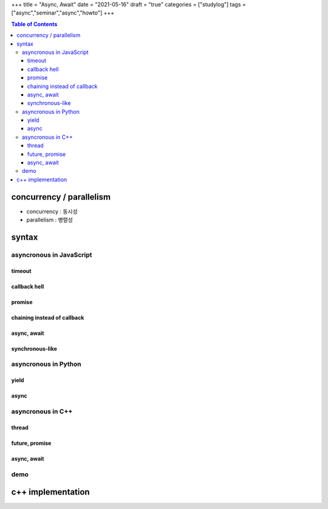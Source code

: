 +++
title = "Async, Await"
date = "2021-05-16"
draft = "true"
categories = ["studylog"]
tags = ["async","seminar","async","howto"]
+++


.. contents:: Table of Contents


concurrency / parallelism
=========================

.. image:: ./resources/_gen/images/1_Q_UZeToStz8YY2oQGiUPqw.png
  :width: 640
  :alt: concurrency vs parallelism

* concurrency : 동시성
* parallelism : 병렬성

syntax
======

asyncronous in JavaScript
-------------------------

timeout
~~~~~~~

.. code-block::html
    <body>
        <script>
            function async_fn(cb) {
                var finished = false;
                var url = 'https://i.imgur.com/82tHC9G.jpeg';
                var request = new XMLHttpRequest();
                var buffer;
    
                setTimeout(function repeat() { (finished)?cb(buffer):setTimeout(repeat, 0) }, 0);
    
                request.open('GET', url, false); // 'false' makes the request synchronous
                request.overrideMimeType('text/plain; charset=x-user-defined');
                request.send(null);
                console.log("cur time : "+Date.now() + ", request response with result code : "+request.status);

                var binary = ""
                for(var i=0;i<request.responseText.length;i++){
                    binary += String.fromCharCode(request.responseText.charCodeAt(i) & 0xff);
                }
                
                buffer = 'data:image/jpeg;base64,' + btoa(binary);

                finished = true;
            }
    
            $(document).ready(() => {
                console.log("start time : "+Date.now());
                async_fn(b => {
                    console.log("async end : "+Date.now());
                    var img = document.createElement('img');
                    img.src = b;
                    img.style.height="480px";
                    document.body.appendChild(img);
                });
                console.log("cur time : "+Date.now() + ", time 1");
                console.log("end time : "+Date.now());
            });
        </script>

        <h3>messages</h3>
        <ul class="messages"></ul>
    </body>

callback hell
~~~~~~~~~~~~~

.. code-block::JavaScript
    function do_something1(v, cb) { setTimeout(() => { cb(v+'1'); }, 100); }
    function do_something2(v, cb) { setTimeout(() => { cb(v+'2'); }, 100); }
    function do_something3(v, cb) { setTimeout(() => { cb(v+'3'); }, 100); }
    do_something1('0', (r) => {
        console.log("cb of do_something1 "+r);
        do_something2(r, (r) => {
            console.log("cb of do_something2 "+r);
            do_something3(r, (r) => {
                console.log("cb of do_something3 "+r);
            });
        });
    });

promise
~~~~~~~

.. code-block::html
    <body>
        <script>
            'use strict';
            function async_fn() {
                var url = 'https://i.imgur.com/82tHC9G.jpeg';
                var request = new XMLHttpRequest();

                request.open('GET', url, false); // 'false' makes the request synchronous
                request.overrideMimeType('text/plain; charset=x-user-defined');
                request.send(null);
                console.log("cur time : "+Date.now() + ", request response with result code : "+request.status);

                var binary = ""
                for(var i=0;i<request.responseText.length;i++){
                    binary += String.fromCharCode(request.responseText.charCodeAt(i) & 0xff);
                }
                
                return 'data:image/jpeg;base64,' + btoa(binary);
            }
    
            $(document).ready(() => {
                console.log("start time : "+Date.now());
                var asynced = new Promise((resolve, reject) => resolve(async_fn()));
                asynced.then(b => {
                    console.log("async end : "+Date.now());
                    var img = document.createElement('img');
                    img.src = b;
                    img.style.height="480px";
                    document.body.appendChild(img);
                });
                console.log("cur time : "+Date.now() + ", time 1");
                console.log("end time : "+Date.now());
            });
        </script>

        <h3>messages</h3>
        <ul class="messages"></ul>
    </body>

chaining instead of callback
~~~~~~~~~~~~~~~~~~~~~~~~~~~~

.. code-block::JavaScript
    function do_something1(v) { return new Promise(resolve => { setTimeout(() => { resolve(v+'1'); }, 100); }); }
    function do_something2(v) { return new Promise(resolve => { setTimeout(() => { resolve(v+'2'); }, 100); }); }
    function do_something3(v) { return new Promise(resolve => { setTimeout(() => { resolve(v+'3'); }, 100); }); }
    var promised = do_something1('0');
    promised.then(/*resolve fn*/(r) => { console.log("after do_something1 "+r); return do_something2(r); })
        .then(/*resolve fn*/(r) => { console.log("after do_something2 "+r); return do_something3(r); })
        .then(/*resolve fn*/(r) => { console.log("after do_something3 "+r); });

async, await
~~~~~~~~~~~~

.. code-block:html
    <body>
        <script>
            'use strict';
            function hxr_img_buff() {
                return new Promise(resolve => {
                    var url = 'https://i.imgur.com/82tHC9G.jpeg';
                    var request = new XMLHttpRequest();

                    request.open('GET', url, false); // 'false' makes the request synchronous
                    request.overrideMimeType('text/plain; charset=x-user-defined');
                    request.send(null);
                    console.log("cur time : "+Date.now() + ", request response with result code : "+request.status);

                    var binary = ""
                    for(var i=0;i<request.responseText.length;i++){
                        binary += String.fromCharCode(request.responseText.charCodeAt(i) & 0xff);
                    }
                    
                    resolve('data:image/jpeg;base64,' + btoa(binary));
                });
            }
            
            async function async_fn() {  // async function can wait promise, it return 'value'
                var b = await hxr_img_buff();
                console.log("async end : "+Date.now());
                var img = document.createElement('img');
                img.src = b;
                img.style.height="480px";
                document.body.appendChild(img);
            }

            $(document).ready(() => {
                console.log("start time : "+Date.now());
                async_fn();
                console.log("cur time : "+Date.now() + ", time 1");
                console.log("end time : "+Date.now());
            });
        </script>

        <h3>messages</h3>
        <ul class="messages"></ul>
    </body>

synchronous-like
~~~~~~~~~~~~~~~~

.. code-block::JavaScript
    // async function return 'new Promise()' object.
    async function sleep(m) { return new Promise(resolve => setTimeout(() => resolve(), m)); }
    async function do_something1(v) { await sleep(100); return v+'1'; }
    async function do_something2(v) { await sleep(100); return v+'2'; }
    async function do_something3(v) { await sleep(100); return v+'3'; }
    (async function() {
        var r = await do_something1('0');
        console.log("after do_something1 "+r);
        r = await do_something2(r);
        console.log("after do_something2 "+r);
        r = await do_something3(r);
        console.log("after do_something3 "+r);
    })();
    console.log("what?");
        
asyncronous in Python
---------------------

yield
~~~~~

async
~~~~~

asyncronous in C++
------------------

thread
~~~~~~

future, promise
~~~~~~~~~~~~~~~

async, await
~~~~~~~~~~~~

demo
----

c++ implementation
==================
